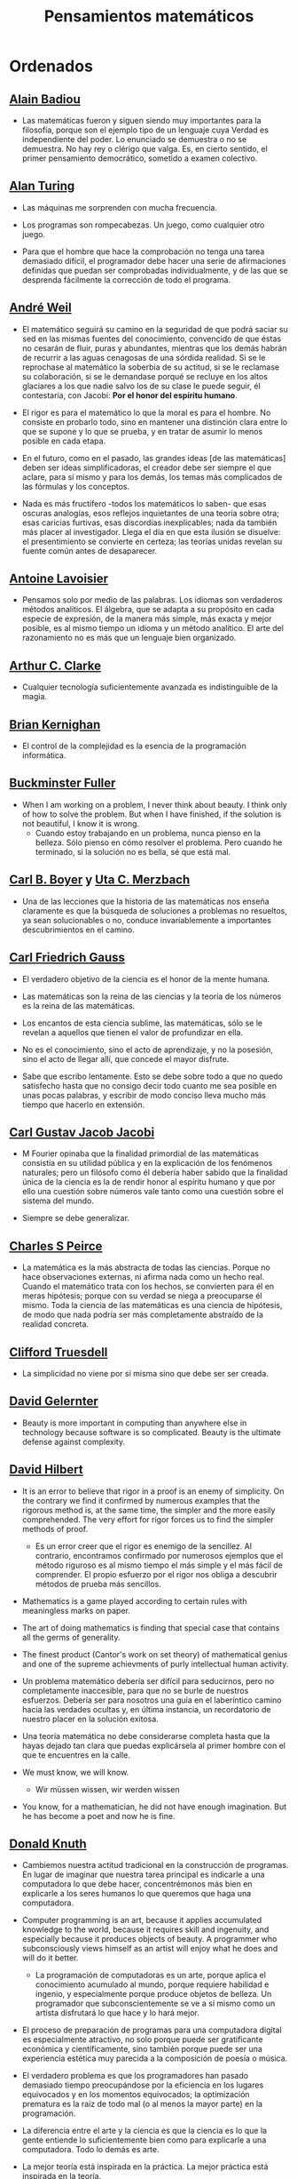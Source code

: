 #+TITLE: Pensamientos matemáticos

* Ordenados

** [[https://es.wikipedia.org/wiki/Alain_Badiou][Alain Badiou]]

+ Las matemáticas fueron y siguen siendo muy importantes para la filosofía,
  porque son el ejemplo tipo de un lenguaje cuya Verdad es independiente del
  poder. Lo enunciado se demuestra o no se demuestra. No hay rey o clérigo que
  valga. Es, en cierto sentido, el primer pensamiento democrático, sometido a
  examen colectivo.

** [[https://es.wikipedia.org/wiki/Alan_Turing][Alan Turing]]

+ Las máquinas me sorprenden con mucha frecuencia.

+ Los programas son rompecabezas. Un juego, como cualquier otro juego.

+ Para que el hombre que hace la comprobación no tenga una tarea demasiado
  difícil, el programador debe hacer una serie de afirmaciones definidas que
  puedan ser comprobadas individualmente, y de las que se desprenda fácilmente
  la corrección de todo el programa.

** [[https://bit.ly/39mhQEZ][André Weil]]

+ El matemático seguirá su camino en la seguridad de que podrá saciar su sed en
  las mismas fuentes del conocimiento, convencido de que éstas no cesarán de
  fluir, puras y abundantes, mientras que los demás habrán de recurrir a las aguas
  cenagosas de una sórdida realidad. Si se le reprochase al matemático la soberbia
  de su actitud, si se le reclamase su colaboración, si se le demandase porqué se
  recluye en los altos glaciares a los que nadie salvo los de su clase le puede
  seguir, él contestaría, con Jacobi: *Por el honor del espíritu humano*.

+ El rigor es para el matemático lo que la moral es para el hombre. No consiste
  en probarlo todo, sino en mantener una distinción clara entre lo que se supone
  y lo que se prueba, y en tratar de asumir lo menos posible en cada etapa.

+ En el futuro, como en el pasado, las grandes ideas [de las matemáticas] deben
  ser ideas simplificadoras, el creador debe ser siempre el que aclare, para sí
  mismo y para los demás, los temas más complicados de las fórmulas y los
  conceptos.

+ Nada es más fructífero -todos los matemáticos lo saben- que esas oscuras
  analogías, esos reflejos inquietantes de una teoría sobre otra; esas caricias
  furtivas, esas discordias inexplicables; nada da también más placer al
  investigador. Llega el día en que esta ilusión se disuelve: el presentimiento
  se convierte en certeza; las teorías unidas revelan su fuente común antes de
  desaparecer.

** [[https://es.wikipedia.org/wiki/Antoine_Lavoisier][Antoine Lavoisier]]

+ Pensamos solo por medio de las palabras. Los idiomas son verdaderos métodos
  analíticos. El álgebra, que se adapta a su propósito en cada especie de
  expresión, de la manera más simple, más exacta y mejor posible, es al mismo
  tiempo un idioma y un método analítico. El arte del razonamiento no es más que
  un lenguaje bien organizado.

** [[https://es.wikipedia.org/wiki/Arthur_C._Clarke][Arthur C. Clarke]]

+ Cualquier tecnología suficientemente avanzada es indistinguible de la magia.

** [[https://en.wikipedia.org/wiki/Brian_Kernighan][Brian Kernighan]]

+ El control de la complejidad es la esencia de la programación informática.

** [[https://en.wikipedia.org/wiki/Buckminster_Fuller][Buckminster Fuller]]

+ When I am working on a problem, I never think about beauty. I think only of
  how to solve the problem. But when I have finished, if the solution is not
  beautiful, I know it is wrong.
  + Cuando estoy trabajando en un problema, nunca pienso en la belleza. Sólo
    pienso en cómo resolver el problema. Pero cuando he terminado, si la
    solución no es bella, sé que está mal.

** [[https://es.wikipedia.org/wiki/Carl_Benjamin_Boyer][Carl B. Boyer]] y [[https://en.wikipedia.org/wiki/Uta_Merzbach][Uta C. Merzbach]]

+ Una de las lecciones que la historia de las matemáticas nos enseña claramente
  es que la búsqueda de soluciones a problemas no resueltos, ya sean
  solucionables o no, conduce invariablemente a importantes descubrimientos en
  el camino.

** [[https://en.wikipedia.org/wiki/Carl_Friedrich_Gauss][Carl Friedrich Gauss]]

+ El verdadero objetivo de la ciencia es el honor de la mente humana.

+ Las matemáticas son la reina de las ciencias y la teoría de los números es la
  reina de las matemáticas.

+ Los encantos de esta ciencia sublime, las matemáticas, sólo se le revelan a
  aquellos que tienen el valor de profundizar en ella.

+ No es el conocimiento, sino el acto de aprendizaje, y no la posesión, sino
  el acto de llegar allí, que concede el mayor disfrute.

+ Sabe que escribo lentamente. Esto se debe sobre todo a que no quedo satisfecho
  hasta que no consigo decir todo cuanto me sea posible en unas pocas palabras, y
  escribir de modo conciso lleva mucho más tiempo que hacerlo en extensión.

** [[https://en.wikipedia.org/wiki/Carl_Gustav_Jakob_Jacobi][Carl Gustav Jacob Jacobi]]

+ M Fourier opinaba que la finalidad primordial de las matemáticas consistía
  en su utilidad pública y en la explicación de los fenómenos naturales; pero un
  filósofo como él debería haber sabido que la finalidad única de la ciencia es la
  de rendir honor al espíritu humano y que por ello una cuestión sobre números
  vale tanto como una cuestión sobre el sistema del mundo.

+ Siempre se debe generalizar.

** [[https://bit.ly/33ZqDvB][Charles S Peirce]]

+ La matemática es la más abstracta de todas las ciencias. Porque no hace
  observaciones externas, ni afirma nada como un hecho real. Cuando el
  matemático trata con los hechos, se convierten para él en meras hipótesis;
  porque con su verdad se niega a preocuparse él mismo. Toda la ciencia de las
  matemáticas es una ciencia de hipótesis, de modo que nada podría ser más
  completamente abstraído de la realidad concreta.

** [[https://bit.ly/2UIadEK][Clifford Truesdell]]

+ La simplicidad no viene por sí misma sino que debe ser ser creada.

** [[https://en.wikipedia.org/wiki/David_Gelernter][David Gelernter]]

+ Beauty is more important in computing than anywhere else in technology because
  software is so complicated. Beauty is the ultimate defense against complexity.

** [[https://en.wikipedia.org/wiki/David_Hilbert][David Hilbert]]

+ It is an error to believe that rigor in a proof is an enemy of simplicity. On
  the contrary we find it confirmed by numerous examples that the rigorous
  method is, at the same time, the simpler and the more easily comprehended.
  The very effort for rigor forces us to find the simpler methods of proof.
  + Es un error creer que el rigor es enemigo de la sencillez. Al contrario,
    encontramos confirmado por numerosos ejemplos que el método riguroso es al
    mismo tiempo el más simple y el más fácil de comprender. El propio esfuerzo
    por el rigor nos obliga a descubrir métodos de prueba más sencillos.

+ Mathematics is a game played according to certain rules with meaningless
  marks on paper.

+ The art of doing mathematics is finding that special case that contains all
  the germs of generality.

+ The finest product (Cantor's work on set theory) of mathematical genius and
  one of the supreme achievments of purly intellectual human activity.

+ Un problema matemático debería ser difícil para seducirnos, pero no
  completamente inaccesible, para que no se burle de nuestros esfuerzos. Debería
  ser para nosotros una guía en el laberíntico camino hacia las verdades ocultas
  y, en última instancia, un recordatorio de nuestro placer en la solución
  exitosa.

+ Una teoría matemática no debe considerarse completa hasta que la hayas dejado
  tan clara que puedas explicársela al primer hombre con el que te encuentres en
  la calle.

+ We must know, we will know.
  + Wir müssen wissen, wir werden wissen

+ You know, for a mathematician, he did not have enough imagination. But he has
  become a poet and now he is fine.

** [[https://en.wikipedia.org/wiki/Donald_Knuth][Donald Knuth]]

+ Cambiemos nuestra actitud tradicional en la construcción de programas. En
  lugar de imaginar que nuestra tarea principal es indicarle a una computadora
  lo que debe hacer, concentrémonos más bien en explicarle a los seres humanos
  lo que queremos que haga una computadora.

+ Computer programming is an art, because it applies accumulated knowledge to
  the world, because it requires skill and ingenuity, and especially because it
  produces objects of beauty. A programmer who subconsciously views himself as
  an artist will enjoy what he does and will do it better.
  + La programación de computadoras es un arte, porque aplica el conocimiento
    acumulado al mundo, porque requiere habilidad e ingenio, y especialmente
    porque produce objetos de belleza. Un programador que subconscientemente se ve
    a sí mismo como un artista disfrutará lo que hace y lo hará mejor.

+ El proceso de preparación de programas para una computadora digital es
  especialmente atractivo, no solo porque puede ser gratificante económica y
  científicamente, sino también porque puede ser una experiencia estética muy
  parecida a la composición de poesía o música.

+ El verdadero problema es que los programadores han pasado demasiado tiempo
  preocupándose por la eficiencia en los lugares equivocados y en los momentos
  equivocados; la optimización prematura es la raíz de todo mal (o al menos la
  mayor parte) en la programación.

+ La diferencia entre el arte y la ciencia es que la ciencia es lo que la gente
  entiende lo suficientemente bien como para explicarle a una computadora. Todo
  lo demás es arte.

+ La mejor teoría está inspirada en la práctica. La mejor práctica está
  inspirada en la teoría.

+ Science is what we understand well enough to explain to a computer. Art is
  everything else we do.
  + La ciencia es lo que entendemos lo suficientemente bien como para explicarle
    a una computadora. El arte es todo lo demás que hacemos.

** [[https://en.wikipedia.org/wiki/Edsger_W._Dijkstra][Edsger W. Dijkstra]]

+ Es imposible afinar un lápiz con una cuchilla desafilada. Es igualmente inútil
  tratar de hacerlo con diez.

+ The art of programming is the art of organizaing complexity, of mastering
  multitude and avoiding its bastard chaos.
  + El arte de la programación es el arte de organizar la complejidad, de dominar
    la multitud y evitar su caos bastardo.

+ The lurking suspicion that something could be simplified is the world's
  richest source of rewarding challenges.

+ The purpose of logic is not to mimic verbal reasoning but to provide a
  calculational alternative.

** [[https://en.wikipedia.org/wiki/Edward_Kasner][Edward Kasner]] y [[https://en.wikipedia.org/wiki/James_R._Newman][James R. Newman]]

+ Mathematics is the science which uses easy words for hard ideas.
  + Las matemáticas es la ciencia que utiliza palabras fáciles para las ideas
    difíciles.

** [[https://bit.ly/2yjhMJu][Élie Cartan]]

+ Más que cualquier otra ciencia, las matemáticas se desarrollan a través de
  una secuencia de abstracciones consecutivas. El deseo de evitar errores obliga
  a los matemáticos a encontrar y aislar la esencia de los problemas y las
  entidades consideradas. Llevado al extremo, este procedimiento justifica la
  broma conocida de que un matemático es un científico que no sabe ni de qué
  está hablando ni si lo que está hablando existe o no.

** [[https://es.wikipedia.org/wiki/Emmy_Noether][Emmy Noether]]

+ Si pudiéramos ser educados dejando al margen lo que la gente piense o deje de
  pensar, y teniendo en cuenta solo lo que en principio es bueno o malo, ¡qué
  diferente sería todo!

** [[https://en.wikipedia.org/wiki/Enrico_Bombieri][Enrico Bombieri]]

+ Cuando las cosas se vuelven demasiado complicadas, a veces tiene sentido parar
  y preguntarse: ¿he planteado la pregunta correcta?

** [[https://en.wikipedia.org/wiki/Eric_Temple_Bell][Eric Temple Bell]]

+ La abstracción, a veces lanzada como un reproche a las matemáticas, es su
  principal gloria y su título más seguro de utilidad práctica. También es la
  fuente de la belleza que puede surgir de las matemáticas.

+ Obvious is the most dangerous word in mathematics.
  + Obvio es la palabra más peligrosa de las matemáticas.

+ Uno de los aspectos más atractivos de las matemáticas es que sus paradojas más
  complejas se convierten en hermosas teorías.

** [[https://en.wikipedia.org/wiki/Euclid][Euclid of Alexandria]]

+ There is no royal road to geometry.

** [[https://en.wikipedia.org/wiki/Felix_Klein][Felix Klein]]

+ Everyone knows what a curve is, until he has studied enough mathematics to
  become confused through the countless number of possible exceptions.
  + Todo el mundo sabe lo que es una curva, hasta que ha estudiado suficientes
    matemáticas para confundirse a través del incontable número de posibles
    excepciones.

** [[https://en.wikipedia.org/wiki/G._H._Hardy][G. H. Hardy]]

+ A mathematician, like a painter or poet, is a maker of patterns. If his
  patterns are more permanent than theirs, it is because they are made with
  ideas.
  + Un matemático, como un pintor o un poeta, es un creador de
    patrones. [...]. Los patrones del matemático, como el del pintor o el del
    poeta, deben ser hermosos; las ideas, como los colores o las palabras, deben
    encajar juntas de manera armoniosa. La belleza es la primera prueba: no hay
    lugar permanente en el mundo para las matemáticas feas.

+ I am interested in mathematics only as a creative art.

+ Los jóvenes deben probar los teoremas, los viejos deben escribir libros.

+ Reductio ad absurdum, which Euclid loved so much, is one of a mathematician’s
  finest weapons. It is a far finer gambit than any chess play: a chess player
  may offer the sacrifice of a pawn or even a piece, but a mathematician offers
  the game.

+ The mathematician's patterns, like the painter's or the poet's must be
  beautiful; the ideas, like the colors or the words must fit together in a
  harmonious way. Beauty is the first test: there is no permanent place in this
  world for ugly mathematics.
  + Los patrones del matemático, como los del pintor o el poeta deben ser
    hermosos; las ideas, como los colores o las palabras deben encajar de manera
    armoniosa. La belleza es la primera prueba: no hay lugar permanente en este
    mundo para las matemáticas feas.

** [[https://en.wikipedia.org/wiki/Georg_Cantor][Georg Cantor]]

+ In mathematics, the art of asking questions is more valuable than solving
  problems.
  + En matemáticas, el arte de hacer preguntas es más valioso que la resolución
    de problemas.

+ Mathematics is entirely free in its development, and its concepts are only
  linked by the necessity of being consistent, and are co-ordinated with
  concepts introduced previously by means of precise definitions.

+ The essence of mathematics is its freedom.
  + La esencia de la matemática es su libertad.

** [[https://en.wikipedia.org/wiki/Georg_Gottlob][Georg Gottlob]]

+ La ciencia de la computación es la continuación de la lógica por otros medios.

** [[https://en.wikipedia.org/wiki/George_Boole][George Boole]]

+ No matter how correct a mathematical theorem may appear to be, one ought
  never to be satisfied that there was not something imperfect about it until
  it also gives the impression of being beautiful.
  + Por muy correcto que parezca un teorema matemático, nunca hay que
    conformarse con que no haya algo imperfecto en él hasta que también dé la
    impresión de ser bello.

** [[https://en.wikipedia.org/wiki/George_P%C3%B3lya][George Pólya]]

+ Hay que conjeturar el teorema matemático antes de probarlo: hay que planificar
  la idea de la prueba antes de completar los detalles. Hay que combinar las
  observaciones y seguir analogías: hay que intentarlo y volverlo a intentar. El
  resultado del trabajo creativo del matemático es el razonamiento demostrativo,
  una prueba; pero la prueba es descubierta por el razonamiento plausible, por
  la suposición.

+ A GREAT discovery solves a great problem but there is a grain of discovery in
  any problem.
  + Un gran descubrimiento resuelve un gran problema, pero hay un grano de
    descubrimiento en cualquier problema.

+ Ayúdate y Dios te ayudará.

+ Beauty in mathematics is seeing the truth without effort.

+ Corremos menos peligro de equivocarnos si no perdemos de vista nuestra
  meta.

+ Debemos hacer lo que podemos si no podemos hacer lo que queremos.

+ Debes adivinar el teorema matemático antes de demostrarlo: debes adivinar la
  idea de la prueba antes de llevar a cabo los detalles. Debe combinar
  observaciones y seguir analogías: debe intentarlo e intentarlo nuevamente. El
  resultado del trabajo creativo del matemático es un razonamiento demostrativo,
  una prueba; pero la prueba se descubre por razonamiento plausible.

+ El fin sugiere los medios.

+ El necio ve el principio, el sabio el final.

+ El objeto de la pesca no es tirar el anzuelo sino sacar el pez.

+ El sabio empieza por el final, el necio termina en el principio.

+ Geometry is the science of correct reasoning on incorrect figures.

+ If there is a problem you can't solve, then there is an easier  problem you
  can't solve: find it.

+ It is better to solve one problem five different ways, than to solve five
  problems one way.
  + Es mejor resolver un problema de cinco maneras diferentes, que resolver
    cinco problemas de una sola manera.

+ La belleza en las matemáticas es ver la verdad sin esfuerzo.

+ La perseverancia mata la caza.

+ La primera regla del descubrimiento es tener inteligencia y buena suerte. La
  segunda regla del descubrimiento es sentarse y esperar hasta que se tenga una
  idea brillante.

+ Mathematics has two faces: it is the rigorous science of Euclid, but it is
  also something else. Mathematics presented in the Euclidean way appears as a
  systematic, deductive science; but mathematics in the making appears as an
  experimental, inductive science. Both aspects are as old as the science of
  mathematics itself.
  + Las matemáticas tienen dos caras: son la ciencia rigurosa de Euclides, pero
    también son algo más. La matemática presentada a la manera euclidiana
    aparece como una ciencia sistemática y deductiva; pero la matemática en
    ciernes aparece como una ciencia experimental e inductiva. Ambos aspectos
    son tan antiguos como la propia ciencia de las matemáticas.

+ Mire alrededor suyo cuando encuentre la primera seta: las setas como los
  descubrimientos no crecen nunca solas.

+ No crea nada, pero reserve sus dudas para las cosas importantes.

+ No piensa bien quien no piensa dos veces.

+ No se derriba un roble de un hachazo.

+ Las matemáticas consisten en contenido y conocimiento. ¿Qué es el conocimiento
  en matemáticas? La capacidad de resolver problemas.

+ Para enseñar de manera efectiva, un profesor debe desarrollar un sentimiento
  por su asignatura; no puede hacer que sus alumnos sientan su vitalidad si no
  la siente él mismo. No puede compartir su entusiasmo cuando no tiene
  entusiasmo que compartir. La forma en que expone su tema puede ser tan
  importante como el tema que expone; debe sentir personalmente que es
  importante.

+ Quien mal comprende, mal responde.

+ Resolver problemas se puede considerar como la actividad humana más
  característica.

+ Según el viento, la vela. Según la tela, el traje.

+ Si el fin perseguido no está claro en nuestra mente, perderemos fácilmente
  el camino y abandonaremos el problema.

+ Solving problems is a practical skill like, let us say, swimming. We acquire
  any practical skill by imitation and practice. Trying to swim, you imitate
  what other people do with their hands and feet to keep their heads above
  water, and, finally, you learn to swim by practicing swimming. Trying to
  solve problems, you have to observe and to imitate what other people do when
  solving problems, and, finally, you learn to do problems by doing them.
  + La resolución de problemas es una habilidad práctica como, digamos, la
    natación. Adquirimos cualquier habilidad práctica por imitación y
    práctica. Tratando de nadar, imitas lo que otras personas hacen con sus
    manos y pies para mantener sus cabezas sobre el agua, y, finalmente,
    aprendes a nadar practicando la natación. Al intentar resolver problemas,
    hay que observar e imitar lo que hacen otras personas al resolver problemas
    y, finalmente, se aprende a resolver problemas haciéndolos.

+ Sus cinco mejores amigos son qué, por qué, dónde, cuándo y cómo.

+ The elegance of a theorem is directly proportional to the number of ideas you
  can see in it and inversely proportional to the effort it take to see them.
  + La elegancia de un teorema es directamente proporcional al número de ideas
    que puedes ver en él e inversamente proporcional al esfuerzo que requiere
    verlas.

+ The first rule of discovery is to have brains and good luck. The second rule
  of discovery is to sit tight and wait till you get a bright idea.
  + La primera regla del descubrimiento es tener inteligencia y buena suerte. La
    segunda regla del descubrimiento es sentarse y esperar hasta que se tenga una
    idea brillante.

+ The first and foremost duty of the high school in teaching mathematics is to
  emphasize methodical work in problem solving... The teacher who wishes to serve
  equally all his students, future users and nonusers of mathematics, should
  teach problem solving so that it is about one-third mathematics and
  two-thirds common sense.

+ The open secret of real success is to throw your whole personality at a
  problem.

+ To teach effectively a teacher must develop a feeling for his subject; he
  cannot make his students sense its vitality if he does not sense it
  himself. He cannot share his enthusiasm when he has no enthusiasm to
  share. How he makes his point may be as important as the point he makes; he
  must personally feel it to be important.

** [[https://en.wikipedia.org/wiki/Gian-Carlo_Rota][Gian-Carlo Rota]]

+ El ejemplo más común de belleza en matemáticas es un paso brillante en una
  prueba que de otra manera no sería distinguida. Un teorema hermoso puede no
  ser bendecido con una prueba igualmente hermosa; con frecuencia aparecen
  teoremas hermosos con pruebas feas. Cuando a un teorema hermoso le falta una
  prueba hermosa, los matemáticos intentan proporcionar nuevas pruebas que
  coincidan con la belleza del teorema, con éxito variable. Sin embargo, es
  imposible encontrar pruebas hermosas de teoremas que no sean
  hermosos.

+ La lógica matemática no trata de la verdad, sino del juego de la verdad.

+ Un buen maestro no enseña hechos, enseña entusiasmo, apertura de mente y
  valores.

+ The progress of mathematics can be viewed as progress from the infinite to
  the finite.
  + El avance de las matemáticas puede ser visto como un progreso de lo infinito
    a lo finito.

** [[https://en.wikipedia.org/wiki/G%C3%B6sta_Mittag-Leffler][Gösta Mittag-Leffler]]

+ The mathematician's best work is art, a high perfect art, as daring as the
  most secret dreams of imagination, clear and limpid. Mathematical genius and
  artistic genius touch one another.
  + La mejor obra del matemático es el arte, un arte altamente perfecto, tan
    audaz como los más secretos sueños de la imaginación, claro y límpido. El
    genio matemático y el genio artístico se tocan mutuamente.

** [[https://en.wikipedia.org/wiki/Gottfried_Wilhelm_Leibniz][Gottfried Wilhelm Leibniz]]

+ Nothing is more important than to see the sources of invention which are, in
  my opinion more interesting than the inventions themselves.

+ The pleasure we obtain from music comes from counting, but counting
  unconsciously. Music is nothing but unconscious arithmetic.
  + El placer que obtenemos de la música proviene de contar, pero contando
    inconscientemente. La música no es más que aritmética inconsciente.

** [[https://en.wikipedia.org/wiki/Gottlob_Frege][Gottlob Frege]]

+ Every good mathematician is at least half a philosopher, and every good
  philosopher is at least half a mathematician.
  + Todo buen matemático es al menos medio filósofo, y todo buen filósofo es al
    menos medio matemático.

+ [[https://es.wikipedia.org/wiki/Grace_Murray_Hopper][Grace Hopper]]

+ La frase más dañina del lenguaje es: "Siempre se ha hecho así".

** [[https://en.wikipedia.org/wiki/Gregory_Chaitin][Gregory Chaitin]]

+ In a way, math isn't the art of answering mathematical questions, it is the
  art of asking the right questions, the questions that give you insight, the
  ones that lead you in interesting directions, the ones that connect with lots
  of other interesting questions -the ones with beautiful answers.
  + En cierto modo, las matemáticas no son el arte de responder preguntas
    matemáticas, es el arte de hacer las preguntas correctas, las preguntas que te
    dan una idea, las que te guían en direcciones interesantes, las que se
    conectan con muchas otras preguntas interesantes, las que tienen hermosas
    respuestas.

+ Mathematical truth is not totally objective. If a mathematical statement is
  false, there will be no proofs, but if it is true, thre will be an endless
  variety of proofs, not just one! Proofs are not impersonal, they express the
  personality of their creator/discoverer just as much as literary efforts
  do. If something important is true, there will be many reasons that it is
  true, many proofs of that fact. Math is the music of reason, and some proofs
  sound like jazz, others sound like a fugue. Which is better, the jazz or the
  fugue?  Neither: it's all a matter of taste...each proof will emphasize
  different aspects of the problem, each proof will lead in a different
  direction. Each one will have different corollaries, different generalizations
  ... Mathematical facts are not isolated, they are woven into a vast spider's
  web of interconnections.

** [[https://en.wikipedia.org/wiki/Henri_Lebesgue][Henri Lebesgue]]

+ The only teaching that a professor can give, in my opinion, is that of
  thinking in front of his students.
  + La única enseñanza que un profesor puede dar, en mi opinión, es la de pensar
    delante de sus alumnos.

** [[https://en.wikipedia.org/wiki/Henri_Poincar%C3%A9][Henri Poincaré]]

+ Duda de los datos hasta que los datos no dejen lugar a dudas.

+ Dudar de todo o creerlo todo son dos opciones igualmente cómodas, pues
  tanto una como otra nos eximen de reflexionar.

+ El sentimiento de la belleza matemática, de la armonía de los números y de
  las formas, de la elegancia geométrica. Es un sentimiento genuinamente
  estético, que todos los matemáticos conocen. Y esto es sensibilidad.

+ El verdadero método para prever el futuro de las matemáticas es estudiar su
  historia y su estado actual.

+ La ciencia son hechos; de la misma manera que las casas están hechas de
  piedras, la ciencia está hecha de hechos; pero un montón de piedras no es
  una casa y una colección de hechos no es necesariamente ciencia.

+ Las matemáticas son el arte de dar el mismo nombre a cosas diferentes.

+ Los descubrimientos matemáticos, pequeños o grandes, nunca se generan
  espontáneamente. Presuponen siempre una sólida base de conocimientos
  preliminares bien madurados por el trabajo consciente y subconsciente.

+ Los matemáticos no estudian objetos, sino relaciones entre objetos. Por lo
  tanto, son libres de reemplazar algunos objetos por otros siempre que las
  relaciones permanezcan sin cambios. El contenido para ellos es irrelevante:
  están interesados ​​únicamente en la forma.

+ Los matemáticos otorgan gran importancia a la elegancia de sus métodos y sus
  resultados. Esto no es puro diletantismo. ¿Qué es lo que realmente nos da la
  sensación de elegancia en una solución, en una demostración? Es la armonía de
  las diversas partes, su simetría, su feliz equilibrio; en una palabra, es todo
  lo que introduce orden, todo lo que da unidad, lo que nos permite ver con
  claridad y comprender a la vez tanto el conjunto como los detalles.

+ Mathematics has a threefold purpose. It must provide an instrument for the
  study of nature. But this is not all: it has a philosophical purpose, and, I
  daresay, an aesthetic purpose.
  + Las matemáticas tienen un triple objetivo. Debe proporcionar un instrumento
    para el estudio de la naturaleza. Pero esto no es todo: tiene un objetivo
    filosófico y, me atrevo a decir, un objetivo estético.

+ Mathematics is the art of giving the same name to different things.
  + Las matemáticas son el arte de dar el mismo nombre a cosas diferentes.

+ Puede ser sorprendente ver la sensibilidad emocional invocada a propósito de
  demostraciones matemáticas que, al parecer, solo pueden interesar al
  intelecto. Esto sería olvidar el sentimiento de belleza matemática, de la
  armonía de números y formas, de elegancia geométrica. Esto es un verdadero
  sentimiento estético que todos los matemáticos reales conocen, y seguramente
  pertenece a la sensibilidad emocional.

+ The mathematician does not study pure mathematics because it is useful; he
  studies it because he delights in it and he delights in it because it is
  beautiful.
  + El matemático no estudia las matemáticas puras porque sean útiles; las
    estudia porque se deleita en ellas y se deleita en ellas porque son hermosas.

+ Todos creen firmemente en ello porque los matemáticos se imaginan que es un
  hecho de observación, y los observadores que es una teoría matemática.

+ Una palabra bien elegida puede economizar no sólo cien palabras, sino cien
  pensamientos.

** [[https://en.wikipedia.org/wiki/Herbert_A._Simon][Herbert A. Simon]]

+ In the computer field, the moment of truth is a running program; all else is
  prophecy.
  + En el campo de la computación, el momento de la verdad es la ejecución de un
    programa; todo lo demás es profecía.

+ ¿Qué consume la información? Consume la atención de sus destinatarios. En
  consecuencia, una riqueza de información crea pobreza de atención, y la
  necesidad de asignar de manera eficiente la atención que entre la
  sobreabundancia de fuentes de información que se pueda consumir es primordial.

** [[https://en.wikipedia.org/wiki/Hermann_Weyl][Hermann Weyl]]

+ Besides language and music, mathematics is one of the primary manifestations
  of the free creative power of the human mind.

+ La investigación matemática eleva la mente humana a una proximidad más
  cercana a lo divino de la que se puede alcanzar a través de cualquier otro
  medio.

+ My work always tried to unite the true with the beautiful; but when I had to
  choose one or the other, I usually chose the beautiful.
  + Mi trabajo siempre trató de unir lo verdadero con lo bello; pero cuando tuve
    que elegir uno u otro, generalmente elegí lo bello.

+ Una prueba matemática moderna no es tan diferente de una máquina moderna:
  simples principios fundamentales están ocultos bajo una masa de detalles
  técnicos.

+ We are not very pleased when we are forced to accept a mathematical truth by
  virtue of a complicated chain of formal conclusions and computations, which we
  traverse blindly, link by link, feeling our way by touch. We want first an
  overview of the aim and of the road; we want to understand the idea of the
  proof, the deeper context.
  + No estamos muy contentos cuando nos vemos obligados a aceptar una verdad
    matemática en virtud de una complicada cadena de conclusiones formales y
    cálculos, que atravesamos a ciegas, eslabón por eslabón, sintiendo nuestro
    camino por el tacto. Queremos primero una visión general del objetivo y del
    camino; queremos entender la idea de la prueba, el contexto más profundo.

** [[https://en.wikipedia.org/wiki/Howard_Eves][Howard Eves]]

+ A good problem should be more than a mere exercise; it should be challenging
  and not too easily solved by the student, and it should require some
  "dreaming" time.

+ There is a distinction between what may be called a problem and what may be
  considered an exercise. The latter serves to drill a student in some
  technique or procedure, and requires little, if any, original thought. In
  contrast to an exercise, a problem, if it is a good one for its level, should
  require thought on the part of the student. It is impossible to overstate the
  importance of problems in mathematics. It is by means of problems that
  mathematics develops and actually lifts itself by its own bootstraps. Every
  new discovery in mathematics results from an attempt to solve some problem.
  + Existe una distinción entre lo que se puede llamar un problema y lo que se
    puede considerar un ejercicio. Este último sirve para entrenar al estudiante
    en alguna técnica o procedimiento, y requiere poco o ningún pensamiento
    original. A diferencia de un ejercicio, un problema, si es apropiado para su
    nivel, debe requerir pensamiento por parte del estudiante. Es imposible
    exagerar la importancia de los problemas en las matemáticas. Es por medio de
    los problemas que las matemáticas se desarrollan y se levantan por sí
    mismas. Cada nuevo descubrimiento en matemáticas es el resultado de un
    intento de resolver algún problema.

+ [[https://es.wikipedia.org/wiki/Ian_Stewart][Ian Stewart]]
+ A menudo, la contribución clave de la intuición es hacernos conscientes de
  los puntos débiles de un problema, los lugares donde puede ser vulnerable a un
  ataque. Una demostración matemática es como una batalla, o si prefiere una
  metáfora menos bélica, una partida de ajedrez. Una vez que se ha identificado
  un punto débil potencial, la comprensión técnica del matemático de la
  maquinaria de las matemáticas puede utilizarse para explotarlo.

+ Criticar a las matemáticas por su abstracción es perder el punto por
  completo. La abstracción es lo que hace que las matemáticas funcionen. Si te
  concentras demasiado en una aplicación demasiado limitada de una idea
  matemática, le robas al matemático sus herramientas más importantes: analogía,
  generalidad, y simplicidad.

+ La intuición matemática es la capacidad de la mente para sentir la forma y la
  estructura, para detectar patrones que no podemos percibir conscientemente. La
  intuición carece de la claridad cristalina de la lógica consciente, pero lo
  compensa al llamar la atención sobre cosas que nunca hubiéramos considerado
  conscientemente.

+ La tendencia del empresario es explotar el mundo natural. La tendencia del
  ingeniero es cambiarlo. La tendencia del científico es tratar de entenderlo, de
  averiguar qué es lo que realmente está sucediendo. La tendencia del matemático
  es estructurar ese proceso de comprensión buscando generalidades que
  atraviesen las subdivisiones obvias.

** [[https://en.wikipedia.org/wiki/Igor_Rivin][Igor Rivin]]

+ La Matemática es una ciencia experimental y la computación es el experimento.

+ Un programa de ordenador es una demostración.

** [[https://en.wikipedia.org/wiki/Isaac_Newton][Isaac Newton]]

+ Lo que sabemos es una gota de agua; lo que ignoramos es el océano.

+ Los hombres construimos demasiados muros y no suficientes puentes.

+ Truth is ever to be found in the simplicity, and not in the multiplicity and
  confusion of things.
  + La verdad siempre se encuentra en la simplicidad, y no en la multiplicidad y
    confusión de las cosas.

** [[https://en.wikipedia.org/wiki/Israel_Nathan_Herstein][Israel Nathan Herstein]]

+ The value of a problem is not so much coming up with the answer as in the
  ideas and attempted ideas it forces on the would be solver.
  + El valor de un problema no es tanto el de encontrar la respuesta como el de
    las ideas e intentos que obliga su resolución.

** [[https://en.wikipedia.org/wiki/Ivars_Peterson][Ivars Peterson]]

+ El misterio es un ingrediente ineludible de las matemáticas. Las matemáticas
  están llenas de preguntas sin respuesta, que superan con creces el número de
  teoremas y resultados conocidos. Está en la naturaleza de las matemáticas el
  plantear más problemas de los que puede resolver. De hecho, la matemática en
  sí misma puede estar construida sobre pequeñas islas de verdad que comprenden
  las piezas de la matemática que pueden ser validadas por pruebas relativamente
  cortas. Todo lo demás es especulación.

** [[https://en.wikipedia.org/wiki/J._Robert_Oppenheimer][J. Robert Oppenheimer]]

+ The hallmark of a science is the avoidance of error.

** [[https://en.wikipedia.org/wiki/Jacques_Hadamard][Jacques Hadamard]]

+ The shortest path between two truths in the real domain passes through the
  complex domain.

** [[https://bit.ly/2vVVv3w][James J Sylvester]]

+ El objetivo constante del matemático es reducir todas sus expresiones a sus
  términos más bajos, reducir cada palabra y frase superflua y condensar el
  Máximo de significado en el Mínimo de lenguaje.

** [[https://en.wikipedia.org/wiki/Jean_Dieudonn%C3%A9][Jean Dieudonné]]

+ No existe un criterio de apreciación que no varíe de una época a otra y de un
  matemático a otro. [...] Estas divergencias en el gusto recuerdan las disputas
  que suscitan las obras de arte, y es un hecho de que los matemáticos a menudo
  discuten entre sí si un teorema es más o menos hermoso. Esto nunca deja de
  sorprender a los profesionales de otras ciencias: para ellos, el único
  criterio es la verdad de una teoría o fórmula.

+ The life of a mathematician is dominated by an insatiable curiosity, a desire
  bordering on passion to solve the problems he is studying.
  + La vida de un matemático está dominada por una insaciable curiosidad, un
    deseo que raya en la pasión por resolver los problemas que estudia.

** [[https://en.wikipedia.org/wiki/Johann_Wolfgang_von_Goethe][Johann Wolfgang von Goethe]]

+ Mathematicians are like Frenchmen: whatever you say to them they translate
  into their own language and forthwith it is something entirely different.

** [[https://bit.ly/3dHi3WH][John Casti]]

+ La verdadera razón de ser de la existencia del matemático es simplemente
  resolver problemas. Entonces, en lo que realmente consisten las matemáticas es
  en problemas y soluciones.

** [[https://en.wikipedia.org/wiki/John_Edensor_Littlewood][John Edensor Littlewood]]

+ Try a hard problem. You may not solve it, but you will prove something else.

** [[https://bit.ly/2WwYbPF][John Stillwell]]

+ Imposibilidades aparentes que son nuevas verdades [...] números irracionales,
  números imaginarios, puntos en el infinito, espacio curvo, ideales y varios
  tipos de infinito. Estas ideas parecen imposibles al principio porque nuestra
  intuición no puede comprenderlas, pero pueden ser capturadas con la ayuda del
  simbolismo matemático, que es una especie de extensión tecnológica de nuestros
  sentidos.

** [[https://bit.ly/2JoTnoc][John Stuart Mill]]

+ Además de acostumbrar al alumno a exigir pruebas completas, y saber cuándo no
  las ha obtenido, los estudios matemáticos son de gran beneficio para su
  educación al habituarlo a la precisión. Es una de las excelencias peculiares
  de la disciplina matemática, que el matemático nunca está satisfecho con à peu
  près. Requiere la verdad exacta.

** [[https://en.wikipedia.org/wiki/John_von_Neumann][John von Neumann]].

+ If people do not believe that mathematics is simple, it is only because they
  do not realize how complicated life is.
  + Si la gente no cree que las matemáticas son simples, es sólo porque no se
    dan cuenta de lo complicada que es la vida.

+ In mathematics, you don't understand things. You just get used to them.

+ La verdad es demasiado complicada para admitir otra cosa que no sean
  aproximaciones.

+ Se espera que un teorema matemático o una teoría matemática no sólo describa
  y clasifique de manera sencilla y elegante numerosos y a priori dispares casos
  especiales. También se espera elegancia en su estructura arquitectónica.

+ We must regard classical mathematics as a combinatorial game played with
  symbols.

** [[https://en.wikipedia.org/wiki/John_Wesley_Young][John Wesley Young]]

+ It is clear that the chief end of mathematical study must be to make the
  students think.

** [[https://en.wikipedia.org/wiki/Joseph-Louis_Lagrange][Joseph Louis Lagrange]]

+ As long as algebra and geometry have been separated, their progress have been
  slow and their uses limited; but when these two sciences have been united,
  they have lent each mutual forces, and have marched together towards
  perfection.

** [[https://en.wikipedia.org/wiki/Joseph_Fourier][Joseph Fourier]]

+ Mathematics compares the most diverse phenomena and discovers the secret
  analogies that unite them.

** [[https://en.wikipedia.org/wiki/Karl_Weierstrass][Karl Weierstrass]]

+ A mathematician who is not also something of a poet will never be a perfect
  mathematician.
  + Un matemático que no sea también algo de poeta nunca será un matemático
    perfecto.

** [[https://en.wikipedia.org/wiki/Kurt_G%C3%B6del][Kurt Gödel]]

+ The development of mathematics towards greater precision has led, as is well
  known, to the formalization of large tracts of it, so that one can prove any
  theorem using nothing but a few mechanical rules.
  + El desarrollo de las matemáticas hacia una mayor precisión ha llevado, como
    es bien sabido, a la formalización de grandes partes de las mismas, de modo
    que se puede probar cualquier teorema usando nada más que unas pocas reglas
    mecánicas.

** [[https://en.wikipedia.org/wiki/L._Peter_Deutsch][L. Peter Deutsch]]

+ To iterate is human, to recurse divine.

** [[https://en.wikipedia.org/wiki/Leo_Tolstoy][Leo Tolstoy]]

+ Some mathematician, I believe, has said that true pleasure lies not in the
  discovery of truth, but in the search for it.
  + Creo que algún matemático ha dicho que el verdadero placer no reside en el
    descubrimiento de la verdad, sino en su búsqueda.

** [[https://en.wikipedia.org/wiki/Leonardo_da_Vinci][Leonardo da Vinci]]

+ Simplicity is the ultimate sophistication.
  + La simplicidad es la última sofisticación.

** [[https://es.wikipedia.org/wiki/Leonhard_Euler][Leonhard Euler]]

+ Algunos hechos se pueden ver más claramente con el ejemplo que con pruebas.

+ Las propiedades de los números conocidos hoy en día han sido descubiertas en
  su mayoría por la observación, y descubiertas mucho antes de que su verdad
  haya sido confirmada por rígidas demostraciones. Hay incluso muchas
  propiedades de los números que conocemos bien, pero que todavía no podemos
  probar; sólo las observaciones nos han llevado a su conocimiento. Por lo
  tanto, vemos que en la teoría de los números, que todavía es muy imperfecta,
  podemos poner nuestras mayores esperanzas en las observaciones.

+ Mejor que de nuestro juicio, debemos fiarnos del cálculo algebraico.

+ Nada ocurre en el mundo cuyo significado no sea el de un máximo o un mínimo.

** [[https://en.wikipedia.org/wiki/Leopold_Kronecker][Leopold Kronecker]]

+ God created the natural number, and all the rest is the work of man
  + Dios creó el número natural, y todo el resto es obra del hombre.

** [[https://es.wikipedia.org/wiki/Linus_Pauling][Linus Pauling]]

+ La mejor forma de tener una buena idea es ... tener un montón de ideas.

** [[https://en.wikipedia.org/wiki/Louis_Pasteur][Louis Pasteur]]

+ Inspiration is the impact of a fact on a well-prepared mind.

** [[https://en.wikipedia.org/wiki/Lucien_Szpiro][Lucien Szpiro]]

+ The difference between mathematicians and physicists is that after physicists
  prove a big result they think it is fantastic but after mathematicians prove
  a big result they think it is trivial.
  + La diferencia entre los matemáticos y los físicos es que después de que los
    físicos prueban un gran resultado piensan que es fantástico, pero después de
    que los matemáticos prueban un gran resultado piensan que es trivial.

** [[https://en.wikipedia.org/wiki/Marcel_Proust][Marcel Proust]]

+ The real voyage of discovery consists not in seeking new landscapes but in
  having new eyes.
  + El verdadero viaje de descubrimiento no consiste en buscar nuevos paisajes
    sino en tener nuevos ojos.

** [[https://en.wikipedia.org/wiki/Martin_Fowler_(software_engineer)][Martin Fowler]]

+ Any fool can write code that a computer can understand. Good programmers
  write code that humans can understand. http://bit.ly/MOGKAD
  + Cualquier tonto puede escribir un código que un ordenador puede
    entender. Los buenos programadores escriben código que los humanos pueden
    entender.

** [[https://en.wikipedia.org/wiki/Martin_Gardner][Martin Gardner]]

+ All mathematicians share ... a sense of amazement over the infinite depth and
  the mysterious beauty and usefulness of mathematics.

** [[https://bit.ly/2JntZz3][Marvin Minsky]]

+ La inteligencia artificial es la ciencia de hacer que las máquinas hagan cosas
  que requerirían inteligencia si las hicieran los hombres.

+ Los lenguajes informáticos del futuro estarán más preocupados por los
  objetivos y menos por los procedimientos especificados por el programador.

** [[https://es.wikipedia.org/wiki/Max_Planck][Max Planck]]

+ Una nueva verdad científica no triunfa convenciendo a sus oponentes y
  haciéndoles ver la luz, sino más bien porque sus oponentes finalmente mueren,
  y crece una nueva generación que está familiarizada con ella.

** [[https://es.wikipedia.org/wiki/Michael_Atiyah][Michael Atiyah]]

+ Cualquier buen teorema debe tener varias pruebas, cuanto más mejor. Por dos
  razones: generalmente, las diferentes pruebas tienen diferentes fortalezas y
  debilidades, y se generalizan en diferentes direcciones: no son solo
  repeticiones entre sí.

** [[https://bit.ly/2yhILoO][Morris Kline]]

+ Aunque los conceptos y operaciones matemáticas están formulados para
  representar aspectos del mundo físico, las matemáticas no deben identificarse
  con el mundo físico. Sin embargo, nos dice mucho sobre ese mundo si tenemos
  cuidado de aplicarlo e interpretarlo correctamente.

+ El acto creativo debe poco a la lógica o la razón. En sus relatos de las
  circunstancias bajo las cuales se les ocurrieron grandes ideas, los
  matemáticos a menudo han mencionado que la inspiración no tenía relación con
  el trabajo que estaban realizando. A veces llegaba mientras viajaban, se
  afeitaban o pensaban en otros asuntos. El proceso creativo no puede ser
  convocado a voluntad o incluso engatusado por la ofrenda de sacrificio. De
  hecho, parece ocurrir más fácilmente cuando la mente está relajada y la
  imaginación deambula libremente.

+ La introducción y la aceptación gradual de conceptos que no tienen
  contrapartes inmediatas en el mundo real ciertamente forzó el reconocimiento
  de que las matemáticas son una creación humana, algo arbitraria, en lugar de
  una idealización de las realidades de la naturaleza, derivadas únicamente de
  la naturaleza. Pero acompañar este reconocimiento y, de hecho, impulsar su
  aceptación fue un descubrimiento más profundo: las matemáticas no son un
  cuerpo de verdades sobre la naturaleza.

+ Las matemáticas no representan leyes inherentes al diseño del universo, sino que
  simplemente proporciona esquemas o modelos hechos por el hombre que podemos
  usar para deducir conclusiones sobre nuestro mundo sólo en la medida en que el
  modelo es una buena idealización.

+ The tantalizing and compelling pursuit of mathematical problems offers mental
  absorption, peace of mind amid endless challenges, repose in activity, battle
  without conflict, refuge from the goading urgency of contingent happenings,
  and the sort of beauty changeless mountains present to sense tried by the
  present-day kaleidoscope of events.

+ Una prueba nos dice dónde concentrar nuestras dudas. [...] Una prueba
  elegantemente ejecutada es un poema en todo menos en la forma en que está
  escrito.

** [[https://es.wikipedia.org/wiki/Niels_Bohr][Niels Bohr]]

+ Un experto es una persona que ha cometido todos los errores que se pueden
  cometer en un determinado campo.

** [[https://es.wikipedia.org/wiki/Oliver_Heaviside][Oliver Heaviside]]

+ Las matemáticas son una ciencia experimental, y las definiciones no son lo
  primero, sino lo último.

** [[https://en.wikipedia.org/wiki/Pablo_Picasso][Pablo Picasso]]

+ Computers are useless. They can only give you answers.

** [[https://es.wikipedia.org/wiki/Paul_Cohen][Paul Cohen]]

+ Para el matemático medio que simplemente quiere saber que su trabajo tiene una
  base segura, la opción más atractiva es evitar dificultades por medio del
  programa de Hilbert. Aquí uno considera las matemáticas como un juego formal y
  solo se preocupa por la cuestión de la coherencia.

** [[https://es.wikipedia.org/wiki/Paul_Dirac][Paul Dirac]]

+ Una teoría con belleza matemática es más probable que sea correcta que una fea
  que se ajuste a algunos datos experimentales.

+ Buena parte de mi investigación en física ha consistido en no proponerse
  resolver un problema en particular, sino simplemente examinar las cantidades
  matemáticas de un tipo que los físicos utilizan y tratar de combinarlas de una
  manera interesante.

** [[https://en.wikipedia.org/wiki/Paul_Erd%C5%91s][Paul Erdős]]

+ Every human activity, good or bad, except mathematics, must come to an end.

+ Who can does; who cannot do, teaches; who cannot teach, teaches teachers.

+ Why are numbers beautiful? It's like asking why is Beethoven's Ninth Symphony
  beautiful. If you don't see why, someone can't tell you. I know numbers are
  beautiful. If they aren't beautiful, nothing is.
  + ¿Por qué son hermosos los números? Es como preguntar por qué es bella la
    Novena Sinfonía de Beethoven. Si no ves por qué, alguien no puede
    decírtelo. Yo sé que los números son hermosos. Si no son hermosos, nada lo
    es.

** [[https://en.wikipedia.org/wiki/Paul_Halmos][Paul Halmos]]

+ A good stack of examples, as large as possible, is indispensable for a
  thorough understanding of any concept, and when I want to learn something
  new, I make it my first job to build one.
  + Una buena pila de ejemplos, tan grande como sea posible, es indispensable
    para una comprensión profunda de cualquier concepto, y cuando quiero
    aprender algo nuevo, mi primer trabajo es construir uno.

+ Es el deber de todos los profesores, y de los profesores de matemáticas en
  particular, exponer a sus alumnos a problemas mucho más que a hechos.

+ La alegría de aprender repentinamente un secreto anterior y la alegría de
  descubrir repentinamente una verdad desconocida hasta ahora son las mismas
  para mí. Ambas tienen el destello de la iluminación, la visión casi
  increíblemente mejorada, y el éxtasis y la euforia de la tensión liberada.

+ Mathematics is not a deductive science – that's a cliché. When you try to
  prove a theorem, you don't just list the hypotheses, and then start to
  reason. What you do is trial and error, experimentation, guesswork.
  + Las matemáticas no son una ciencia deductiva, eso es un cliché. Cuando
    tratas de probar un teorema, no te limitas a enumerar las hipótesis y luego
    empiezas a razonar. Lo que haces es prueba y error, experimentación,
    conjetura.

+ No sólo lo leas; ¡lucha! Haz tus propias preguntas, busca tus propios
  ejemplos, descubre tus propias pruebas.

+ Un profesor que no siempre está pensando en resolver problemas -de los que no
  conoce la respuesta- simplemente no está psicológicamente preparado para
  enseñarles a sus alumnos a resolver problemas.

** [[https://en.wikipedia.org/wiki/Paul_Hudak][Paul Hudak]]

+ Programación, en sentido amplio, es resolución de problemas.

** [[https://en.wikipedia.org/wiki/A_Mathematician%27s_Lament][Paul Lockhart]]

+ Hacer matemáticas siempre debe significar encontrar patrones y crear
  explicaciones hermosas y significativas.

+ La agudeza mental de cualquier tipo proviene de resolver problemas por ti
  mismo, no de que te digan cómo resolverlos.

+ La enseñanza no se limita a la información. Se trata de tener una relación
  intelectual honesta con tus alumnos.

+ Las matemáticas son el arte de la explicación. Si les niega a los estudiantes
  la oportunidad de participar en esta actividad, de plantear sus propios
  problemas, de hacer sus propias conjeturas y descubrimientos, de equivocarse,
  de frustrarse creativamente, de inspirarse y de preparar sus propias
  explicaciones y pruebas, les niega la matemática misma.

+ Si hay algo así como un principio estético unificador en matemáticas, es
  este: lo simple es hermoso. Los matemáticos disfrutan pensando en las cosas
  más simples posibles, y las más simples son fantásticas.

+ Un buen problema es algo que no sabes cómo resolver. Eso es lo que lo hace un
  buen rompecabezas y una buena oportunidad.

** [[https://en.wikipedia.org/wiki/Pierre_Boutroux][Pierre Boutroux]]

+ Logic is invincible, because in order to combat logic it is necessary to use
  logic.
  + La lógica es invencible, porque para combatir la lógica es necesario usar la
    lógica.

** [[https://en.wikipedia.org/wiki/Pierre-Simon_Laplace][Pierre-Simon Laplace]]

+ What we know is not much. What we do not know is immense.

** [[https://en.wikipedia.org/wiki/Ralph_P._Boas_Jr.][Ralph P. Boas Jr.]]

+ Only professional mathematicians learn anything from proofs. Other people
  learn from explanations.

** [[https://en.wikipedia.org/wiki/Raymond_S._Nickerson][Raymond S. Nickerson]]

+ Además de considerar las matemáticas como el estudio de patrones, las
  matemáticas pueden ser vistas, pragmáticamente, como una vasta colección de
  problemas de ciertos tipos y de enfoques que han demostrado ser efectivos para
  resolverlos.

+ Sin negar la utilidad de la distinción entre intuición y prueba, creo que se
  puede hacer con demasiada agudeza; la intuición desempeña un papel esencial en
  la elaboración y evaluación de las pruebas y a veces se modifica como
  consecuencia de estos procesos. En este sentido, la distinción es como la del
  pensamiento creativo y el pensamiento crítico; aunque esta distinción también
  es útil, no es posible tenerla en un sentido muy satisfactorio sin el otro.

** [[https://en.wikipedia.org/wiki/Ren%C3%A9_Descartes][René Descartes]]

+ Each problem that I solved became a rule which served afterwards to solve
  other problems.

** [[https://es.wikipedia.org/wiki/Richard_Courant][Richard Courant]] y [[https://en.wikipedia.org/wiki/Herbert_Robbins][Herbert Robbins]]

+ El hecho de que la prueba de un teorema consista en la aplicación de ciertas
  reglas simples de lógica no elimina el elemento creativo en las matemáticas,
  que radica en la elección de las posibilidades a examinar.

+ Mathematics as an expression of the human mind reflects the active will, the
  contemplative reason, and the desire for aesthetic perfection. Its basic
  elements are logic and intuition, analysis and construction, generality and
  individuality.
  + Las matemáticas como expresión de la mente humana reflejan la voluntad
    activa, la razón contemplativa y el deseo de perfección estética. Sus
    elementos básicos son la lógica y la intuición, el análisis y la
    construcción, la generalidad y la individualidad.

** [[https://en.wikipedia.org/wiki/Richard_Dedekind][Richard Dedekind]]

+ I see it, but I don't believe it. [On Cantor's proof that the points in the
  unit interval were in one-to-one correspondence with points in the unit
  square.]

** [[https://en.wikipedia.org/wiki/Richard_Feynman][Richard Feynman]]

+ La mejor enseñanza sólo puede hacerse cuando hay una relación individual
  directa entre un estudiante y un buen profesor: una situación en la que el
  estudiante discute las ideas, piensa sobre las cosas y habla sobre las cosas. Es
  imposible aprender mucho asistiendo simplemente a una lección, o incluso
  haciendo simplemente los problemas que se proponen.

+ Necesitamos enseñar a que la duda no sea temida, sino bienvenida y
  debatida. No hay problema en decir: 'No lo sé'.

+ Para aquellos que no conocen las matemáticas, es difícil sentir la belleza, la
  profunda belleza de la naturaleza... Si quieres aprender sobre la naturaleza,
  apreciar la naturaleza, es necesario aprender el lenguaje en el que habla.

+ Una medida de nuestro entendimiento es el número de formas independientes de
  llegar al mismo resultado.

+ We decided that 'trivial' means 'proved'. So we joked with the mathematicians:
  We have a new theorem - that mathematicians can prove only trivial theorems,
  because every theorem that's proved is trivial.

** [[https://en.wikipedia.org/wiki/Richard_Hamming][Richard Hamming]]

+ If you don’t work on important problems, it’s not likely that you’ll do
  important work.

+ The purpose of computing is insight, not numbers.
  + El propósito de la computación es la comprensión, no los números.

** [[https://en.wikipedia.org/wiki/Robert_Harper_(computer_scientist)][Robert Harper]]

+ Programming is an explanatory activity.

** [[https://en.wikipedia.org/wiki/R%C3%B3zsa_P%C3%A9ter][Rózsa Péter]]

+ I love mathematics... principally because it is beautiful, because man has
  breathed his spirit of play into it, and because it has given him his
  greatest game - the encompassing of the infinite.

+ I love mathematics not only because it is applicable to technology but also
  because it is beautiful.

** [[https://en.wikipedia.org/wiki/Sim%C3%A9on_Denis_Poisson][Siméon Denis Poisson]]

+ Life is good for only two things, discovering mathematics and teaching
  mathematics.
  + La vida merece la pena sólo por dos cosas: por descubrir las matemáticas y
    por enseñarlas.

** [[https://en.wikipedia.org/wiki/Stanislaw_Ulam][Stanislaw Ulam]]

+ El lado estético de las matemáticas ha sido de una importancia abrumadora a
  lo largo de su desarrollo. Lo que importa no es si un teorema es útil, sino lo
  elegante que es.

+ Good mathematicians see analogies between theorems and theories. The very best
  ones see analogies between analogies.
  + Los buenos matemáticos ven analogías entre los teoremas y las teorías. Los
    mejores ven analogías entre analogías.

+ In many cases, mathematics is an escape from reality. The mathematician finds
  his own monastic niche and happiness in pursuits that are disconnected from
  external affairs. Some practice it as if using a drug. Chess sometimes plays
  a similar role. In their unhappiness over the events of this world, some
  immerse themselves in a kind of self-sufficiency in mathematics. (Some have
  engaged in it for this reason alone.)
  + En muchos casos, las matemáticas son un escape de la realidad. El matemático
    encuentra su propio nicho monástico y la felicidad en actividades que están
    desconectadas de los asuntos externos. Algunos lo practican como si usaran
    una droga. El ajedrez a veces juega un papel similar. En su infelicidad por
    los acontecimientos de este mundo, algunos se sumergen en una especie de
    autosuficiencia en matemáticas. (Algunos se han dedicado a ello por esta
    sola razón).

+ Los matemáticos saben mucho sobre muy poco y los físicos muy poco sobre
  mucho.

+ ¿Qué es exactamente la matemática? Muchos lo han intentado, pero nadie ha
  logrado definir las matemáticas; siempre es otra cosa.

** [[https://en.wikipedia.org/wiki/Stefan_Banach][Stefan Banach]]

+ A mathematician is a person who can find analogies between theorems; a better
  mathematician is one who can see analogies between proofs and the best
  mathematician can notice analogies between theories. One can imagine that the
  ultimate mathematician is one who can see analogies between analogies.
  + Un matemático es una persona que puede encontrar analogías entre teoremas;
    un mejor matemático es uno que puede ver analogías entre pruebas y el mejor
    matemático puede notar analogías entre teorías. Uno puede imaginar que el
    mejor matemático es aquel que puede ver analogías entre analogías.

** [[https://es.wikipedia.org/wiki/Steve_Jobs][Steve Jobs]]

+ Learning to program teaches you how to think. Computer science is a liberal
  art.

** [[https://en.wikipedia.org/wiki/Sydney_J._Harris][Sydney J. Harris]]

+ The real danger is not that computers will begin to think like men, but that
  men will begin to think like computers.
  + El verdadero peligro no es que los ordenadores empiecen a pensar como los
    hombres, sino que los hombres empiecen a pensar como los ordenadores.

** [[https://en.wikipedia.org/wiki/Tony_Hoare][Tony Hoare]]

+ ¿Cuál es el núcleo central de la ciencia de la computación? ¿Qué es lo que lo
  diferencia de los otros temas con los que se relaciona? ¿Qué es lo que el hilo
  de unión que reúne estas ramas dispares en una sola disciplina? Mi respuesta a
  estas preguntas es simple - es el arte de programar un ordenador. Es el arte
  de diseñar métodos eficientes y elegantes para conseguir que un ordenador
  resuelva problemas, teóricos o prácticos, pequeños o grandes, simples o
  complejos. Es el arte de traducir estos diseños programas correctos y
  eficientes.

+ Hay dos maneras de diseñar un software. Una forma es hacerlo tan simple que
  obviamente no haya deficiencias. Y la otra forma es hacerlo tan complicado que
  no haya deficiencias obvias.

+ En el desarrollo de la comprensión de los fenómenos complejos, la herramienta
  más poderosa de que dispone el intelecto humano es la abstracción. La
  abstracción surge del reconocimiento de las similitudes entre ciertos objetos,
  situaciones o procesos en el mundo real y de la decisión de concentrarse en
  estas similitudes e ignorar, por el momento, sus diferencias.

** [[https://bit.ly/2Y60TMJ][Wernher von Braun]]

+ Investigación es lo que hago cuando no sé lo que estoy haciendo.

** [[https://bit.ly/2UJtdSf][William S Jevons]]

+ A medida que la ciencia progresa, su poder de previsión aumenta rápidamente,
  hasta que el matemático en su biblioteca adquiere el poder de anticipar la
  naturaleza y predecir lo que sucederá en circunstancias que el ojo del hombre
  nunca ha examinado.

** [[https://es.wikipedia.org/wiki/William_Thurston][William Thurston]]

+ Las matemáticas son increíblemente comprimibles: puede que tenga que luchar
  mucho tiempo, paso a paso, para trabajar en algún proceso o idea desde varios
  enfoques. Pero una vez que realmente lo entiendes y tienes la perspectiva
  mental para verlo como un todo, hay una tremenda compresión mental. Puedes
  archivarlo, recuperarlo rápida y completamente cuando lo necesites, y usarlo
  como un solo paso en algún otro proceso mental. La idea que acompaña a esta
  compresión es una de las verdaderas alegrías de las matemáticas.

+ Las matemáticas no tratan de números, ecuaciones, cálculos o algoritmos: se
  trata de entender.

** [[https://en.wikipedia.org/wiki/Yuri_Manin][Yuri Manin]]

+ Most likely, logic is capable of justifying mathematics to no greater extent
  than biology is capable of justifying life.


* Fuentes

+ [[https://www.defprogramming.com/authors/][defprogramming]]
+ [[https://en.wikiquote.org/wiki/Category:Computer_scientists][Category:Computer_scientists]].
